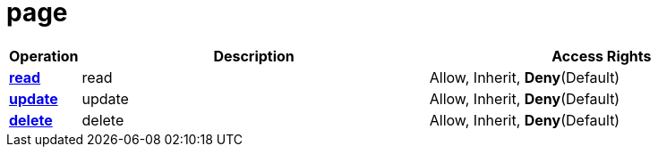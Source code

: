 = page

[cols="1s,5a,5a"]
|===
| Operation| Description | Access Rights


| [#rbac-page-read]#<<rbac-page-read,read>>#
| read
| Allow, Inherit, *Deny*(Default)


| [#rbac-page-update]#<<rbac-page-update,update>>#
| update
| Allow, Inherit, *Deny*(Default)


| [#rbac-page-delete]#<<rbac-page-delete,delete>>#
| delete
| Allow, Inherit, *Deny*(Default)


|===
